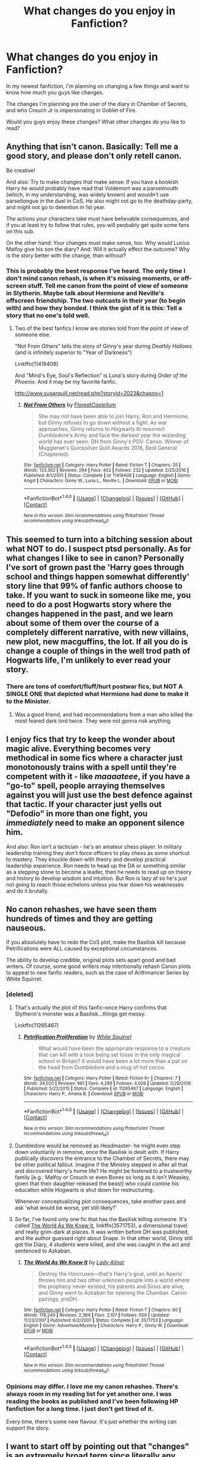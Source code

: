 #+TITLE: What changes do you enjoy in Fanfiction?

* What changes do you enjoy in Fanfiction?
:PROPERTIES:
:Author: StrangeOne01
:Score: 14
:DateUnix: 1505148874.0
:DateShort: 2017-Sep-11
:FlairText: Discussion
:END:
In my newest fanfiction, I'm planning on changing a few things and want to know how much you guys like changes.

The changes I'm planning are the user of the diary in Chamber of Secrets, and who Crouch Jr is impersonating in Goblet of Fire.

Would you guys enjoy these changes? What other changes do you like to read?


** Anything that isn't canon. Basically: Tell me a good story, and please don't only retell canon.

Be creative!

And also: Try to make changes that make sense: If you have a bookish Harry he would probably have read that Voldemort was a parselmouth (which, in my understanding, was widely known) and wouldn't use parseltongue in the duel in CoS. He also might not go to the deathday-party, and might not go to detention in 1st year.

The actions your characters take must have believable consequences, and if you at least try to follow that rules, you will peobably get quite some fans on this sub.

On the other hand: Your changes must make sense, too. Why would Lucius Malfoy give his son the diary? And: Will it actually effect the outcome? Why is the story better with the change, than without?
:PROPERTIES:
:Author: fflai
:Score: 54
:DateUnix: 1505149337.0
:DateShort: 2017-Sep-11
:END:

*** This is probably the best response I've heard. The only time I don't mind canon rehash, is when it's missing moments, or off-screen stuff. Tell me canon from the point of view of someone in Slytherin. Maybe talk about Hermione and Neville's offscreen friendship. The two outcasts in their year (to begin with) and how they bonded. I think the gist of it is this: Tell a story that no one's told well.
:PROPERTIES:
:Author: patil-triplet
:Score: 7
:DateUnix: 1505158620.0
:DateShort: 2017-Sep-12
:END:

**** Two of the best fanfics I know are stories told from the point of view of someone else.

"Not From Others" tells the story of Ginny's year during /Deathly Hallows/ (and is infinitely superior to "Year of Darkness")

Linkffn(11419408)

And "Mind's Eye, Soul's Reflection" is Luna's story during /Order of the Phoenix./ And it may be my favorite fanfic.

[[http://www.sugarquill.net/read.php?storyid=2023&chapno=1]]
:PROPERTIES:
:Author: CryptidGrimnoir
:Score: 4
:DateUnix: 1505167346.0
:DateShort: 2017-Sep-12
:END:

***** [[http://www.fanfiction.net/s/11419408/1/][*/Not From Others/*]] by [[https://www.fanfiction.net/u/6993240/FloreatCastellum][/FloreatCastellum/]]

#+begin_quote
  She may not have been able to join Harry, Ron and Hermione, but Ginny refuses to go down without a fight. As war approaches, Ginny returns to Hogwarts to resurrect Dumbledore's Army and face the darkest year the wizarding world has ever seen. DH from Ginny's POV. Canon. Winner of Mugglenet's Quicksilver Quill Awards 2016, Best General (Chaptered).
#+end_quote

^{/Site/: [[http://www.fanfiction.net/][fanfiction.net]] *|* /Category/: Harry Potter *|* /Rated/: Fiction T *|* /Chapters/: 35 *|* /Words/: 133,362 *|* /Reviews/: 294 *|* /Favs/: 402 *|* /Follows/: 232 *|* /Updated/: 2/25/2016 *|* /Published/: 8/1/2015 *|* /Status/: Complete *|* /id/: 11419408 *|* /Language/: English *|* /Genre/: Angst *|* /Characters/: Ginny W., Luna L., Neville L. *|* /Download/: [[http://www.ff2ebook.com/old/ffn-bot/index.php?id=11419408&source=ff&filetype=epub][EPUB]] or [[http://www.ff2ebook.com/old/ffn-bot/index.php?id=11419408&source=ff&filetype=mobi][MOBI]]}

--------------

*FanfictionBot*^{1.4.0} *|* [[[https://github.com/tusing/reddit-ffn-bot/wiki/Usage][Usage]]] | [[[https://github.com/tusing/reddit-ffn-bot/wiki/Changelog][Changelog]]] | [[[https://github.com/tusing/reddit-ffn-bot/issues/][Issues]]] | [[[https://github.com/tusing/reddit-ffn-bot/][GitHub]]] | [[[https://www.reddit.com/message/compose?to=tusing][Contact]]]

^{/New in this version: Slim recommendations using/ ffnbot!slim! /Thread recommendations using/ linksub(thread_id)!}
:PROPERTIES:
:Author: FanfictionBot
:Score: 2
:DateUnix: 1505167370.0
:DateShort: 2017-Sep-12
:END:


** This seemed to turn into a bitching session about what NOT to do. I suspect ptsd personally. As for what changes I like to see in canon? Personally I've sort of grown past the 'Harry goes through school and things happen somewhat differently' story line that 99% of fanfic authors choose to take. If you want to suck in someone like me, you need to do a post Hogwarts story where the changes happened in the past, and we learn about some of them over the course of a completely different narrative, with new villains, new plot, new macguffins, the lot. If all you do is change a couple of things in the well trod path of Hogwarts life, I'm unlikely to ever read your story.
:PROPERTIES:
:Author: LGreymark
:Score: 11
:DateUnix: 1505154706.0
:DateShort: 2017-Sep-11
:END:

*** There are tons of comfort/fluff/hurt postwar fics, but NOT A SINGLE ONE that depicted what Hermione had done to make it to the Minister.
:PROPERTIES:
:Author: InquisitorCOC
:Score: 11
:DateUnix: 1505163528.0
:DateShort: 2017-Sep-12
:END:

**** Was a good friend, and had recommendations from a man who killed the most feared dark lord twice. They were not gonna risk anything.
:PROPERTIES:
:Author: Lakas1236547
:Score: 4
:DateUnix: 1505164594.0
:DateShort: 2017-Sep-12
:END:


** I enjoy fics that try to keep the wonder about magic alive. Everything becomes very methodical in some fics where a character just monotonously trains with a spell until they're competent with it - like /maaaateee/, if you have a "go-to" spell, people arraying themselves against you will just use the best defence against that tactic. If your character just yells out "Defodio" in more than one fight, you /immediately/ need to make an opponent silence him.

And also: Ron isn't a tactician - he's an amateur chess player. In military leadership training they don't force officers to play chess as some shortcut to mastery. They knuckle down with theory and develop practical leadership experience. Ron needs to head up the DA or something similar as a stepping stone to become a leader, then he needs to read up on theory and history to develop wisdom and intuition. But Ron is lazy af so he's just not going to reach those echelons unless you tear down his weaknesses and do it brutally.
:PROPERTIES:
:Author: Absuurdist
:Score: 19
:DateUnix: 1505152904.0
:DateShort: 2017-Sep-11
:END:


** No canon rehashes, we have seen them hundreds of times and they are getting nauseous.

If you absolutely have to redo the CoS plot, make the Basilisk kill because Petrifications were ALL caused by exceptional circumstances.

The ability to develop credible, original plots sets apart good and bad writers. Of course, some good writers may intentionally rehash Canon plots to appeal to new fanfic readers, such as the case of Arithmancer Series by White Squirrel.
:PROPERTIES:
:Author: InquisitorCOC
:Score: 10
:DateUnix: 1505150477.0
:DateShort: 2017-Sep-11
:END:

*** [deleted]
:PROPERTIES:
:Score: 3
:DateUnix: 1505162226.0
:DateShort: 2017-Sep-12
:END:

**** That's actually the plot of this fanfic--once Harry confirms that Slytherin's monster was a Basilisk...things get messy.

Linkffn(11265467)
:PROPERTIES:
:Author: CryptidGrimnoir
:Score: 4
:DateUnix: 1505167449.0
:DateShort: 2017-Sep-12
:END:

***** [[http://www.fanfiction.net/s/11265467/1/][*/Petrification Proliferation/*]] by [[https://www.fanfiction.net/u/5339762/White-Squirrel][/White Squirrel/]]

#+begin_quote
  What would have been the appropriate response to a creature that can kill with a look being set loose in the only magical school in Britain? It would have been a lot more than a pat on the head from Dumbledore and a mug of hot cocoa.
#+end_quote

^{/Site/: [[http://www.fanfiction.net/][fanfiction.net]] *|* /Category/: Harry Potter *|* /Rated/: Fiction K+ *|* /Chapters/: 7 *|* /Words/: 34,020 *|* /Reviews/: 981 *|* /Favs/: 4,289 *|* /Follows/: 4,026 *|* /Updated/: 5/29/2016 *|* /Published/: 5/22/2015 *|* /Status/: Complete *|* /id/: 11265467 *|* /Language/: English *|* /Characters/: Harry P., Amelia B. *|* /Download/: [[http://www.ff2ebook.com/old/ffn-bot/index.php?id=11265467&source=ff&filetype=epub][EPUB]] or [[http://www.ff2ebook.com/old/ffn-bot/index.php?id=11265467&source=ff&filetype=mobi][MOBI]]}

--------------

*FanfictionBot*^{1.4.0} *|* [[[https://github.com/tusing/reddit-ffn-bot/wiki/Usage][Usage]]] | [[[https://github.com/tusing/reddit-ffn-bot/wiki/Changelog][Changelog]]] | [[[https://github.com/tusing/reddit-ffn-bot/issues/][Issues]]] | [[[https://github.com/tusing/reddit-ffn-bot/][GitHub]]] | [[[https://www.reddit.com/message/compose?to=tusing][Contact]]]

^{/New in this version: Slim recommendations using/ ffnbot!slim! /Thread recommendations using/ linksub(thread_id)!}
:PROPERTIES:
:Author: FanfictionBot
:Score: 2
:DateUnix: 1505167532.0
:DateShort: 2017-Sep-12
:END:


**** Dumbledore would be removed as Headmaster- he might even step down voluntarily in remorse, once the Basilisk is dealt with. If Harry publically discovers the entrance to the Chamber of Secrets, there may be other political fallout. Imagine if the Ministry stepped in after all that and discovered Harry's home life? He might be fostered to a trustworthy family [e.g.: Malfoy or Crouch or even Bones so long as it isn't Weasley, given that their daughter released the beast] who could contine his education while Hogwarts is shut down for restructuring.

Whenever conceptualizing plot consequences, take another pass and ask 'what would be worse, yet still likely?'
:PROPERTIES:
:Author: wordhammer
:Score: 2
:DateUnix: 1505167680.0
:DateShort: 2017-Sep-12
:END:


**** So far, I've found only one fic that has the Basilisk killing someone. It's called [[https://www.fanfiction.net/s/3571753/1/The-World-As-We-Knew-It][The World As We Knew It]], linkffn(3571753), a dimensional travel and really grim-dark at places. It was written before DH was published, and the author guessed right about Snape. In that other world, Ginny still got the Diary, 4 students were killed, and she was caught in the act and sentenced to Azkaban.
:PROPERTIES:
:Author: InquisitorCOC
:Score: 1
:DateUnix: 1505175775.0
:DateShort: 2017-Sep-12
:END:

***** [[http://www.fanfiction.net/s/3571753/1/][*/The World As We Knew It/*]] by [[https://www.fanfiction.net/u/1289587/Lady-Alinor][/Lady Alinor/]]

#+begin_quote
  Destroy the Horcruxes---that's Harry's goal, until an Aperio throws him and two other unknown people into a world where the prophecy never existed, his parents and Sirius are alive, and Ginny went to Azkaban for opening the Chamber. Canon pairings, preDH.
#+end_quote

^{/Site/: [[http://www.fanfiction.net/][fanfiction.net]] *|* /Category/: Harry Potter *|* /Rated/: Fiction T *|* /Chapters/: 60 *|* /Words/: 178,249 *|* /Reviews/: 2,384 *|* /Favs/: 2,107 *|* /Follows/: 929 *|* /Updated/: 11/23/2007 *|* /Published/: 6/2/2007 *|* /Status/: Complete *|* /id/: 3571753 *|* /Language/: English *|* /Genre/: Adventure/Mystery *|* /Characters/: Harry P., Ginny W. *|* /Download/: [[http://www.ff2ebook.com/old/ffn-bot/index.php?id=3571753&source=ff&filetype=epub][EPUB]] or [[http://www.ff2ebook.com/old/ffn-bot/index.php?id=3571753&source=ff&filetype=mobi][MOBI]]}

--------------

*FanfictionBot*^{1.4.0} *|* [[[https://github.com/tusing/reddit-ffn-bot/wiki/Usage][Usage]]] | [[[https://github.com/tusing/reddit-ffn-bot/wiki/Changelog][Changelog]]] | [[[https://github.com/tusing/reddit-ffn-bot/issues/][Issues]]] | [[[https://github.com/tusing/reddit-ffn-bot/][GitHub]]] | [[[https://www.reddit.com/message/compose?to=tusing][Contact]]]

^{/New in this version: Slim recommendations using/ ffnbot!slim! /Thread recommendations using/ linksub(thread_id)!}
:PROPERTIES:
:Author: FanfictionBot
:Score: 1
:DateUnix: 1505175793.0
:DateShort: 2017-Sep-12
:END:


*** Opinions may differ. I love me my canon rehashes. There's always room in my reading list for yet another one. I was reading the books as published and I've been following HP fanfiction for a long time. I just don't get tired of it.

Every time, there's some new flavour. It's just whether the writing can support the story.
:PROPERTIES:
:Author: SMTRodent
:Score: 1
:DateUnix: 1505160554.0
:DateShort: 2017-Sep-12
:END:


** I want to start off by pointing out that "changes" is an extremely broad term since literally any deviation from canon qualifies. It could be massive or minor, far reaching or very limited. So it is tough to answer your query.

So I will give you 5 but just keep in mind they may be grander than what you were thinking when asking such a question.

- 1: Harry paired with underdeveloped canon characters beyond the norm. I am not talking complete OC, but known characters who were underdeveloped or not developed in canon. Daphne, for example, has been commonly used as an unknown canon character who can be developed out. But there are tons more like Katie for example who need more love by fan fic authors.

- 2: Harry attending one of the other Tri-Wizard schools (Beauxbatons for example). This is hard to find because it's a lot of effort to completely develop a new school world. It's like writing Harry Potter all over again.

- 3: Removal of horcruxes from the story. Basically no horcruxes plain and simple. Other reasons can be found for Voldemort or perhaps Voldemort IS vanquished and a new dark lord appears.

- 4: Removal of the Weasleys as major plot devices or characters. So, in essence, Ron would not be part of the Golden trio and he, and the other Weasleys, Ginny included, would be background characters with no major role.

-and finally the one I have been looking for but struggle to ever find-

- 5: New interpretations of the prophecy, or perhaps new prophecies altogether. Maybe Dumbledore is the dark lord for example. Or maybe Harry is, or perhaps the prophecy was miss interpreted and there is no dark lord but rather he must vanquish his inner demons. Who knows. The point is, a reinterpretation of the prophecy or even a complete re-write could make things very interesting.
:PROPERTIES:
:Author: Noexit007
:Score: 14
:DateUnix: 1505158969.0
:DateShort: 2017-Sep-12
:END:

*** Not sure why you were sitting at zero points. You make a good point in the first bullet. I've been interested in reading Harry/Katie fics and there's a real lack of them. I'd like to see one where neither one plays quidditch professionally. It seems like that's the trope that those fics fall into (I can't stand reading quidditch matches, even in canon).
:PROPERTIES:
:Author: ApteryxAustralis
:Score: 4
:DateUnix: 1505164364.0
:DateShort: 2017-Sep-12
:END:


*** I love the idea of Harry/Katie. I've only read a few stories and wish there was more!!
:PROPERTIES:
:Author: pf226
:Score: 1
:DateUnix: 1505702427.0
:DateShort: 2017-Sep-18
:END:


** Actually develop the personalities into something realistic. Often we get Weasley bashes that begin immediately, with no character development to that point. I want a reason within the plot of your story as to why someone should be hated. Not just because they are an all of a sudden asshole, ya know? I see this with Dumbledore (where Harry/Hermione/OotP people hate him outright) and with Snape. Even Harry didn't hate Snape outright, it was earned.
:PROPERTIES:
:Score: 3
:DateUnix: 1505152481.0
:DateShort: 2017-Sep-11
:END:


** Tell me a good story that isn't a canon rehash. Keep the wonder of magic alive.
:PROPERTIES:
:Score: 3
:DateUnix: 1505159662.0
:DateShort: 2017-Sep-12
:END:


** I would enjoy those changes!

I like effects to follow changes in a story. I like it when the author has clearly gone through all the players in the story, and seen how their one change might have made even minor characters act differently. The end result is usually a snowball effect, where one change at the start makes massive differences a few years later.

I especially like it when the change resulting from a previous change is surprising, but logical on examination.

For example, will Moody not being kidnapped make a difference to any of his fellow aurors, in or out of the Order? (I.e. did his being kidnapped possibly lead to some of what we saw in original canon? Will he be more effective in overseeing security for the tournament? Will he help Harry?)

How will /not/ being the diary user change Ginny's entire life? Will she make new friends? Will she be better placed to help Luna (who she grew up next to and knew before school), or will she become part of the bullying problem herself?

BTW, don't actually answer these! I look forward to discovering the fic one day, and finding out.
:PROPERTIES:
:Author: SMTRodent
:Score: 3
:DateUnix: 1505161020.0
:DateShort: 2017-Sep-12
:END:


** I LOVE changes like this when they are justified by in story changes.
:PROPERTIES:
:Author: LocalMadman
:Score: 2
:DateUnix: 1505159019.0
:DateShort: 2017-Sep-12
:END:


** I don't like to see any changes from canon. Canon is what engaged me in the first place, why would I want to change it? If I hadn't liked it I wouldn't have wanted to write stories about it in the first place.

I want to see stories written about what was happening elsewhere while canon events were happening, or before and after canon events. Even better if canon events are woven into a new story in interesting and plausible ways.
:PROPERTIES:
:Author: booksandpots
:Score: 2
:DateUnix: 1505157542.0
:DateShort: 2017-Sep-11
:END:

*** I basically have this viewpoint when people talk about expanding the universe to the founders or grindelwald. I do understand it, but for me the magic was mostly about those specific characters, so I'm always in the mood for stories that run ancillary to the main plot or the aftermath stories.
:PROPERTIES:
:Score: 1
:DateUnix: 1505264907.0
:DateShort: 2017-Sep-13
:END:


** Harry not befrieding Hermione would be awesome to read for once.
:PROPERTIES:
:Author: Quoba
:Score: 2
:DateUnix: 1505161674.0
:DateShort: 2017-Sep-12
:END:


** The Contraception Charm.
:PROPERTIES:
:Author: emong757
:Score: 1
:DateUnix: 1505175369.0
:DateShort: 2017-Sep-12
:END:


** Elaborations on magic systems and, basically, worldbuilding. It's really interesting to read about different systems and fields of magic and how the magic itself works, but also, how the magical world as a whole works -- is Magical Britain the only major magical settlement? Are there others? Are they notable for anything? etc.
:PROPERTIES:
:Author: vaiire
:Score: 1
:DateUnix: 1505179019.0
:DateShort: 2017-Sep-12
:END:


** Now note these aren't attacks on you, merely things you should question yourself on what you want to do with your story. How much you want to put in your story, and still make it make sense.

1: The user of the diary. Why are you going to make the changes? How differently will Ginny be affected by not being controlled by the diary? Who will be the owner of the diary? Draco? Luna? Colin? Someone else? If it's Draco will he change sides after it's revealed that it's him? If it's someone else how differently will their behavior be changed from the experience?

2: In not having it be Alastor Moody that Crouch Jr impersonates who will it be? Why is it that person? How did Crouch Jr get the person defenseless enough to be able to impersonate them?

I seriously don't think that Crouch Jr can impersonate Snape, Snape is a very tricky character to act in such a manner, it has to be someone else if it isn't Moody. Make sure the person you decide makes sense, and make sure that they were taken down in a believable way.

3: What other changes do you want to use? (Don't answer this, this is theoretical). Will Harry use his ability to speak to snakes more? That could be cool to see, what about the D.A. Will that still be around if it's in your story? Depending on how far you want to go with your story of course.

Will Cedric Diggory die? Will he life? What happens differently in the cemetery then what happened in canon?

Pairings if any. Who do you want to get paired with? I personally think that Harry/Hermione is way overused. If you want to stick with canon ships you have to develop Ginny's character more. And how will you do that if Ginny isn't the owner of the diary? Because again by not being the owner of the diary Ginny's personality will change because of it and you have to make the change of Ginny's personality believable.

How about other characters? How much do you want characters like Neville, Draco, Ron, the twins, Lavender, Padma and Parvati or whoever else. How much do you want to get them involved? It would be great to see Neville become more confident in himself, but it would also be cool to see other characters helping out in your story.

And other similar questions that you need to ask yourself. Why are the changes you want to do good? How differently will they affect the characters? The main and minor characters each?

How involved will Dumbledore be? Will he be dark character? Morally grey? Grandfatherly character? Will he help Harry and the others more then he did in canon? What about Minerva, the Order of the Phoenix and other Professors? How much do you want them to help out in Harry's life. Make it make sense as I said previously.

Again these notes aren't to attack you, merely to inform you on what you should be thinking of as a writer. I hope the story goes well
:PROPERTIES:
:Author: SnarkyAndProud
:Score: 1
:DateUnix: 1505196925.0
:DateShort: 2017-Sep-12
:END:
